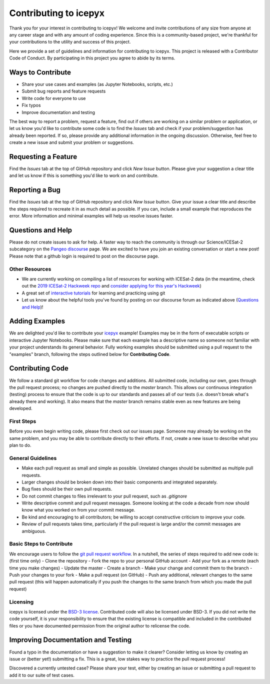.. _contributing-link:

Contributing to icepyx
======================

Thank you for your interest in contributing to icepyx! We welcome and invite contributions of any size from anyone at any career stage and with any amount of coding experience. Since this is a community-based project, we're thankful for your contributions to the utility and success of this project.

Here we provide a set of guidelines and information for contributing to icepyx. This project is released with a Contributor Code of Conduct. By participating in this project you agree to abide by its terms. |Contributor Covenant|

.. |Contributor Covenant| image:: https://img.shields.io/badge/Contributor%20Covenant-v2.0%20adopted-ff69b4.svg
   :target: ../../../code_of_conduct.md


Ways to Contribute
------------------

- Share your use cases and examples (as Jupyter Notebooks, scripts, etc.)
- Submit bug reports and feature requests
- Write code for everyone to use
- Fix typos
- Improve documentation and testing

The best way to report a problem, request a feature, find out if others are working on a similar problem or application, or let us know you'd like to contribute some code is to find the *Issues* tab and check if your problem/suggestion has already been reported. If so, please provide any additional information in the ongoing discussion. Otherwise, feel free to create a new issue and submit your problem or suggestions.


Requesting a Feature
--------------------
Find the *Issues* tab at the top of GitHub repository and click *New Issue* button. Please give your suggestion a clear title and let us know if this is something you'd like to work on and contribute.


Reporting a Bug
---------------
Find the *Issues* tab at the top of GitHub repository and click *New Issue* button. Give your issue a clear title and describe the steps required to recreate it in as much detail as possible. If you can, include a small example that reproduces the error. More information and minimal examples will help us resolve issues faster.


Questions and Help
------------------

Please do not create issues to ask for help. A faster way to reach the community is through our Science/ICESat-2 subcategory on the `Pangeo discourse <https://discourse.pangeo.io/c/science/icesat-2/16>`_ page. We are excited to have you join an existing conversation or start a new post! Please note that a github login is required to post on the discourse page.

Other Resources
^^^^^^^^^^^^^^^
- We are currently working on compiling a list of resources for working with ICESat-2 data (in the meantime, check out the `2019 ICESat-2 Hackweek repo <https://github.com/ICESAT-2HackWeek>`_ and `consider applying for this year's Hackweek <https://icesat-2hackweek.github.io/>`_) 
- A great set of `interactive tutorials <https://learngitbranching.js.org>`_ for learning and practicing using git
- Let us know about the helpful tools you've found by posting on our discourse forum as indicated above (`Questions and Help`_)!


Adding Examples
---------------
We are delighted you'd like to contribute your `icepyx <https://github.com/icesat2py/icepyx>`_ example! Examples may be in the form of executable scripts or interactive Jupyter Notebooks. Please make sure that each example has a descriptive name so someone not familiar with your project understands its general behavior. Fully working examples should be submitted using a pull request to the "examples" branch, following the steps outlined below for **Contributing Code**.


Contributing Code
-----------------
We follow a standard git workflow for code changes and additions. All submitted code, including our own, goes through the pull request process; no changes are pushed directly to the *master* branch. This allows our continuous integration (testing) process to ensure that the code is up to our standards and passes all of our tests (i.e. doesn't break what's already there and working). It also means that the *master* branch remains stable even as new features are being developed.

First Steps
^^^^^^^^^^^
Before you even begin writing code, please first check out our issues page. Someone may already be working on the same problem, and you may be able to contribute directly to their efforts. If not, create a new issue to describe what you plan to do.

General Guidelines
^^^^^^^^^^^^^^^^^^
- Make each pull request as small and simple as possible. Unrelated changes should be submitted as multiple pull requests.
- Larger changes should be broken down into their basic components and integrated separately.
- Bug fixes should be their own pull requests.
- Do not commit changes to files irrelevant to your pull request, such as `.gitignore`
- Write descriptive commit and pull request messages. Someone looking at the code a decade from now should know what you worked on from your commit message.
- Be kind and encouraging to all contributors; be willing to accept constructive criticism to improve your code.
- Review of pull requests takes time, particularly if the pull request is large and/or the commit messages are ambiguous.

Basic Steps to Contribute
^^^^^^^^^^^^^^^^^^^^^^^^^
We encourage users to follow the `git pull request workflow <https://www.asmeurer.com/git-workflow/>`_. In a nutshell, the series of steps required to add new code is:
(first time only)
- Clone the repository
- Fork the repo to your personal GitHub account
- Add your fork as a remote
(each time you make changes)
- Update the master
- Create a branch
- Make your change and commit them to the branch
- Push your changes to your fork
- Make a pull request (on GitHub)
- Push any additional, relevant changes to the same pull request (this will happen automatically if you push the changes to the same branch from which you made the pull request)

Licensing
^^^^^^^^^
icepyx is licensed under the `BSD-3 license <https://opensource.org/licenses/BSD-3-Clause>`_. Contributed code will also be licensed under BSD-3. If you did not write the code yourself, it is your responsibility to ensure that the existing license is compatible and included in the contributed files or you have documented permission from the original author to relicense the code.


Improving Documentation and Testing
-----------------------------------
Found a typo in the documentation or have a suggestion to make it clearer? Consider letting us know by creating an issue or (better yet!) submitting a fix. This is a great, low stakes way to practice the pull request process!

Discovered a currently untested case? Please share your test, either by creating an issue or submitting a pull request to add it to our suite of test cases.

